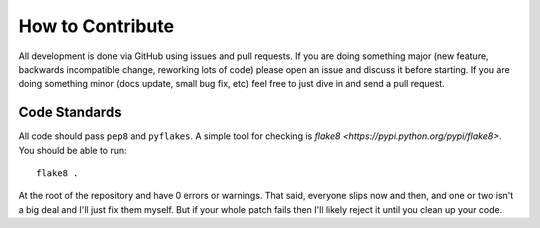 How to Contribute
=================

All development is done via GitHub using issues and pull requests. If you are
doing something major (new feature, backwards incompatible change, reworking
lots of code) please open an issue and discuss it before starting. If you are
doing something minor (docs update, small bug fix, etc) feel free to just dive
in and send a pull request.

Code Standards
--------------

All code should pass ``pep8`` and ``pyflakes``. A simple tool for checking is
`flake8 <https://pypi.python.org/pypi/flake8>`. You should be able to run::

  flake8 .

At the root of the repository and have 0 errors or warnings. That said,
everyone slips now and then, and one or two isn't a big deal and I'll just fix
them myself. But if your whole patch fails then I'll likely reject it until you
clean up your code.
